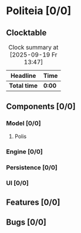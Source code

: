 # -*- mode: org; fill-column: 78; -*-
# Time-stamp: <2025-09-21 17:13:11 krylon>
#
#+TAGS: internals(i) ui(u) bug(b) feature(f)
#+TAGS: database(d) design(e), meditation(m)
#+TAGS: optimize(o) refactor(r) cleanup(c)
#+TODO: TODO(t)  RESEARCH(r) IMPLEMENT(i) TEST(e) | DONE(d) FAILED(f) CANCELLED(c)
#+TODO: MEDITATE(m) PLANNING(p) | SUSPENDED(s)
#+PRIORITIES: A G D

* Politeia [0/0]
  :PROPERTIES:
  :COOKIE_DATA: todo recursive
  :VISIBILITY: children
  :END:
** Clocktable
   #+BEGIN: clocktable :scope file :maxlevel 255 :emphasize t
   #+CAPTION: Clock summary at [2025-09-19 Fr 13:47]
   | Headline     | Time   |
   |--------------+--------|
   | *Total time* | *0:00* |
   #+END:
** Components [0/0]
   :PROPERTIES:
   :COOKIE_DATA: todo recursive
   :VISIBILITY: children
   :END:
*** Model [0/0]
    :PROPERTIES:
    :COOKIE_DATA: todo recursive
    :VISIBILITY: children
    :END:
**** Polis
*** Engine [0/0]
    :PROPERTIES:
    :COOKIE_DATA: todo recursive
    :VISIBILITY: children
    :END:
*** Persistence [0/0]
    :PROPERTIES:
    :COOKIE_DATA: todo recursive
    :VISIBILITY: children
    :END:
*** UI [0/0]
    :PROPERTIES:
    :COOKIE_DATA: todo recursive
    :VISIBILITY: children
    :END:
** Features [0/0]
   :PROPERTIES:
   :COOKIE_DATA: todo recursive
   :VISIBILITY: children
   :END:
** Bugs [0/0]
   :PROPERTIES:
   :COOKIE_DATA: todo recursive
   :VISIBILITY: children
   :END:


